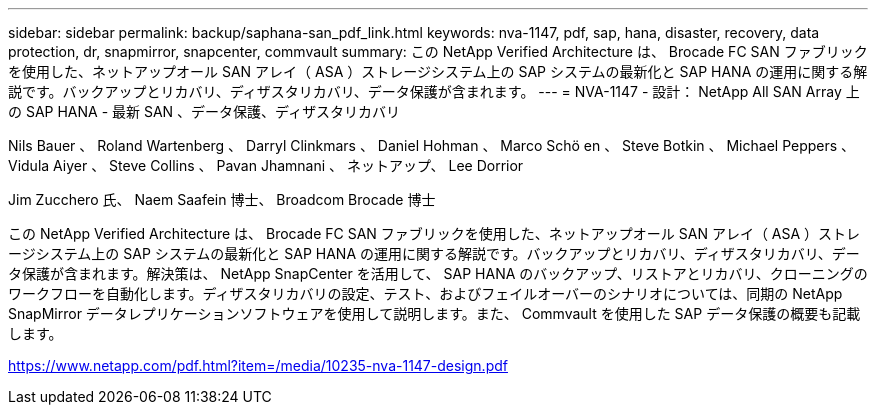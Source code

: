 ---
sidebar: sidebar 
permalink: backup/saphana-san_pdf_link.html 
keywords: nva-1147, pdf, sap, hana, disaster, recovery, data protection, dr, snapmirror, snapcenter, commvault 
summary: この NetApp Verified Architecture は、 Brocade FC SAN ファブリックを使用した、ネットアップオール SAN アレイ（ ASA ）ストレージシステム上の SAP システムの最新化と SAP HANA の運用に関する解説です。バックアップとリカバリ、ディザスタリカバリ、データ保護が含まれます。 
---
= NVA-1147 - 設計： NetApp All SAN Array 上の SAP HANA - 最新 SAN 、データ保護、ディザスタリカバリ


Nils Bauer 、 Roland Wartenberg 、 Darryl Clinkmars 、 Daniel Hohman 、 Marco Schö en 、 Steve Botkin 、 Michael Peppers 、 Vidula Aiyer 、 Steve Collins 、 Pavan Jhamnani 、 ネットアップ、 Lee Dorrior

Jim Zucchero 氏、 Naem Saafein 博士、 Broadcom Brocade 博士

この NetApp Verified Architecture は、 Brocade FC SAN ファブリックを使用した、ネットアップオール SAN アレイ（ ASA ）ストレージシステム上の SAP システムの最新化と SAP HANA の運用に関する解説です。バックアップとリカバリ、ディザスタリカバリ、データ保護が含まれます。解決策は、 NetApp SnapCenter を活用して、 SAP HANA のバックアップ、リストアとリカバリ、クローニングのワークフローを自動化します。ディザスタリカバリの設定、テスト、およびフェイルオーバーのシナリオについては、同期の NetApp SnapMirror データレプリケーションソフトウェアを使用して説明します。また、 Commvault を使用した SAP データ保護の概要も記載します。

link:https://www.netapp.com/pdf.html?item=/media/10235-nva-1147-design.pdf["https://www.netapp.com/pdf.html?item=/media/10235-nva-1147-design.pdf"]
